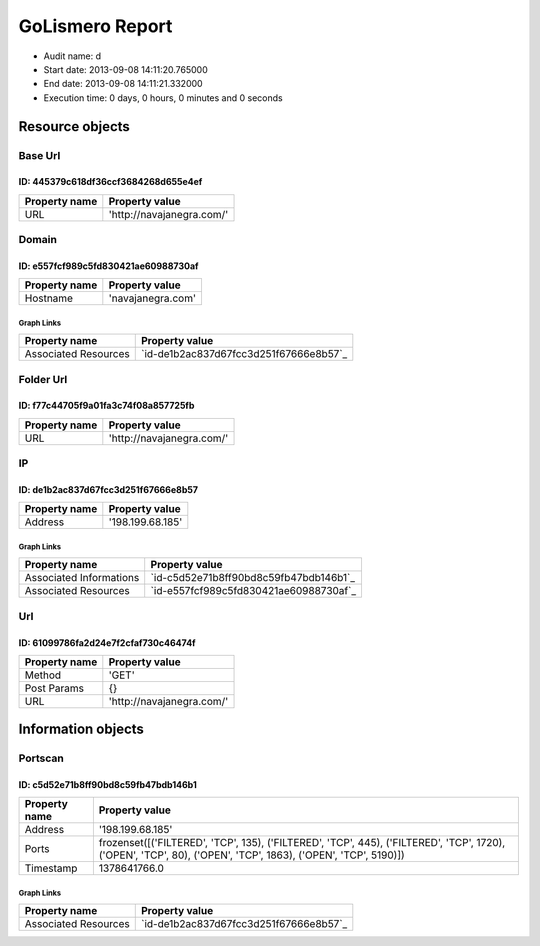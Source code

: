 GoLismero Report
================

- Audit name: d
- Start date: 2013-09-08 14:11:20.765000
- End date: 2013-09-08 14:11:21.332000
- Execution time: 0 days, 0 hours, 0 minutes and 0 seconds

Resource objects
----------------

Base Url
++++++++

ID: 445379c618df36ccf3684268d655e4ef
^^^^^^^^^^^^^^^^^^^^^^^^^^^^^^^^^^^^

+---------------+----------------------------------+
| Property name | Property value                   |
+===============+==================================+
| URL           | \'http\:\/\/navajanegra\.com\/\' |
+---------------+----------------------------------+

Domain
++++++

ID: e557fcf989c5fd830421ae60988730af
^^^^^^^^^^^^^^^^^^^^^^^^^^^^^^^^^^^^

+---------------+----------------------+
| Property name | Property value       |
+===============+======================+
| Hostname      | \'navajanegra\.com\' |
+---------------+----------------------+

Graph Links
***********

+----------------------+------------------------------------------+
| Property name        | Property value                           |
+======================+==========================================+
| Associated Resources | `id-de1b2ac837d67fcc3d251f67666e8b57`_   |
+----------------------+------------------------------------------+

Folder Url
++++++++++

ID: f77c44705f9a01fa3c74f08a857725fb
^^^^^^^^^^^^^^^^^^^^^^^^^^^^^^^^^^^^

+---------------+----------------------------------+
| Property name | Property value                   |
+===============+==================================+
| URL           | \'http\:\/\/navajanegra\.com\/\' |
+---------------+----------------------------------+

IP
++

ID: de1b2ac837d67fcc3d251f67666e8b57
^^^^^^^^^^^^^^^^^^^^^^^^^^^^^^^^^^^^

+---------------+-----------------------+
| Property name | Property value        |
+===============+=======================+
| Address       | \'198\.199\.68\.185\' |
+---------------+-----------------------+

Graph Links
***********

+-------------------------+------------------------------------------+
| Property name           | Property value                           |
+=========================+==========================================+
| Associated Informations | `id-c5d52e71b8ff90bd8c59fb47bdb146b1`_   |
+-------------------------+------------------------------------------+
| Associated Resources    | `id-e557fcf989c5fd830421ae60988730af`_   |
+-------------------------+------------------------------------------+

Url
+++

ID: 61099786fa2d24e7f2cfaf730c46474f
^^^^^^^^^^^^^^^^^^^^^^^^^^^^^^^^^^^^

+---------------+----------------------------------+
| Property name | Property value                   |
+===============+==================================+
| Method        | \'GET\'                          |
+---------------+----------------------------------+
| Post Params   | {}                               |
+---------------+----------------------------------+
| URL           | \'http\:\/\/navajanegra\.com\/\' |
+---------------+----------------------------------+

Information objects
-------------------

Portscan
++++++++

ID: c5d52e71b8ff90bd8c59fb47bdb146b1
^^^^^^^^^^^^^^^^^^^^^^^^^^^^^^^^^^^^

+---------------+----------------------------------------------+
| Property name | Property value                               |
+===============+==============================================+
| Address       | \'198\.199\.68\.185\'                        |
+---------------+----------------------------------------------+
| Ports         | frozenset(\[(\'FILTERED\'\, \'TCP\'\, 135)\, |
|               | (\'FILTERED\'\, \'TCP\'\, 445)\,             |
|               | (\'FILTERED\'\, \'TCP\'\, 1720)\,            |
|               | (\'OPEN\'\, \'TCP\'\, 80)\,                  |
|               | (\'OPEN\'\, \'TCP\'\, 1863)\,                |
|               | (\'OPEN\'\, \'TCP\'\, 5190)\])               |
+---------------+----------------------------------------------+
| Timestamp     | 1378641766\.0                                |
+---------------+----------------------------------------------+

Graph Links
***********

+----------------------+------------------------------------------+
| Property name        | Property value                           |
+======================+==========================================+
| Associated Resources | `id-de1b2ac837d67fcc3d251f67666e8b57`_   |
+----------------------+------------------------------------------+

